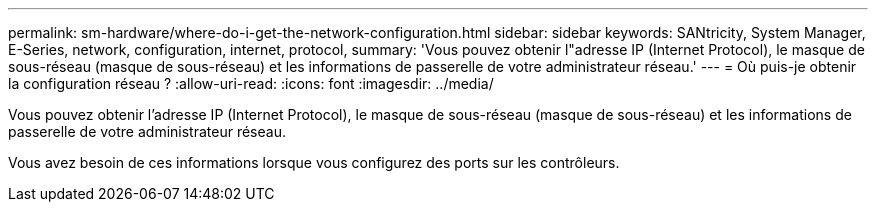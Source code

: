 ---
permalink: sm-hardware/where-do-i-get-the-network-configuration.html 
sidebar: sidebar 
keywords: SANtricity, System Manager, E-Series, network, configuration, internet, protocol, 
summary: 'Vous pouvez obtenir l"adresse IP (Internet Protocol), le masque de sous-réseau (masque de sous-réseau) et les informations de passerelle de votre administrateur réseau.' 
---
= Où puis-je obtenir la configuration réseau ?
:allow-uri-read: 
:icons: font
:imagesdir: ../media/


[role="lead"]
Vous pouvez obtenir l'adresse IP (Internet Protocol), le masque de sous-réseau (masque de sous-réseau) et les informations de passerelle de votre administrateur réseau.

Vous avez besoin de ces informations lorsque vous configurez des ports sur les contrôleurs.
